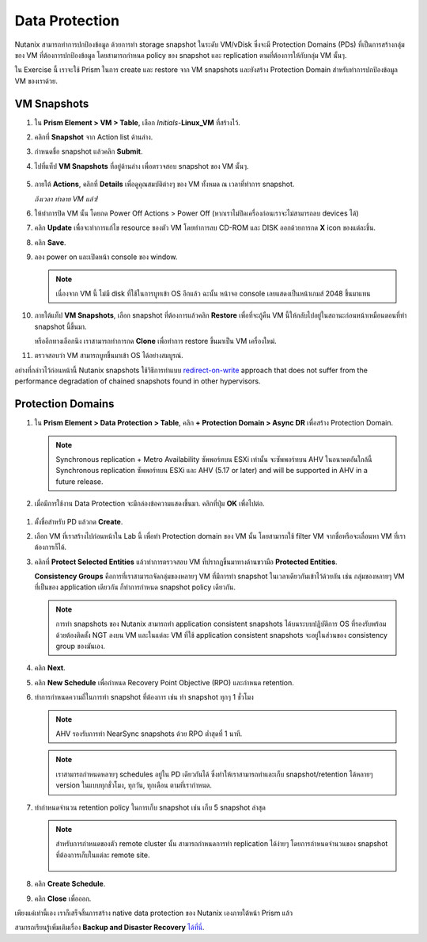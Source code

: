 .. _data_protection:

Data Protection
***************

Nutanix สามารถทำการปกป้องข้อมูล ด้วยการทำ storage snapshot ในระดับ VM/vDisk ซึ่งจะมี Protection Domains (PDs) ที่เป็นการสร้างกลุ่มของ VM ที่ต้องการปกป้องข้อมูล โดยสามารถกำหนด policy ของ snapshot และ replication ตามที่ต้องการให้กับกลุ่ม VM นั้นๆ.

ใน Exercise นี้ เราจะใช้ Prism ในการ create และ restore จาก VM snapshots และยังสร้าง Protection Domain สำหรับทำการปกป้องข้อมูล VM ของเราด้วย.

VM Snapshots
------------

#. ใน **Prism Element > VM > Table**, เลือก *Initials*-**Linux_VM** ที่สร้างไว้.

#. คลิกที่ **Snapshot** จาก Action list ด้านล่าง.

#. กำหนดชื่อ snapshot แล้วคลิก **Submit**.

#. ไปที่แท็ป **VM Snapshots** ที่อยู่ด้านล่าง เพื่อตรวจสอบ snapshot ของ VM นั้นๆ.

   .. figure:: images/manage_workloads_04.png

#. ภายใต้ **Actions**, คลิกที่ **Details** เพื่อดูคุณสมบัติต่างๆ ของ VM ทั้งหมด ณ เวลาที่ทำการ snapshot.

   *ถึงเวลา ทำลาย VM แล้ว!*

#. ให้ทำการปิด VM นั้น โดยกด Power Off Actions > Power Off (หากเราไม่ปิดเครื่องก่อนเราจะไม่สามารถลบ devices ได้)

#. คลิก **Update** เพื่อจะทำการแก้ไข resource ของตัว VM โดยทำการลบ CD-ROM และ DISK ออกด้วยการกด **X** icon ของแต่ละชิ้น.

#. คลิก **Save**.

#. ลอง power on และเปิดหน้า console ของ window.

   .. note:: 
     เนื่องจาก VM นี้ ไม่มี disk ที่ใช้ในการบูทเข้า OS อีกแล้ว ฉะนั้น หน้าจอ console เลยแสดงเป็นหน้าเกมส์ 2048 ขึ้นมาแทน

#. ภายใต้แท็ป **VM Snapshots**, เลือก snapshot ที่ต้องการแล้วคลิก **Restore** เพื่อที่จะกู้คืน VM นี้ให้กลับไปอยู่ในสถานะก่อนหน้าเหมือนตอนที่ทำ snapshot นี้ขึ้นมา.

   หรืออีกทางเลือกนึง เราสามารถทำการกด **Clone** เพื่อทำการ restore ขึ้นมาเป็น VM เครื่องใหม่.

#. ตรวจสอบว่า VM สามารถบูทขึ้นมาเข้า OS ได้อย่างสมบูรณ์.

อย่างที่กล่าวไว้ก่อนหน้านี้ Nutanix snapshots ใช้วิธีการทำแบบ `redirect-on-write <https://nutanixbible.com/#anchor-book-of-aos-snapshots-and-clones>`_ approach that does not suffer from the performance degradation of chained snapshots found in other hypervisors.

Protection Domains
------------------

#. ใน **Prism Element > Data Protection > Table**, คลิก **+ Protection Domain > Async DR** เพื่อสร้าง Protection Domain.

   .. note::

      Synchronous replication + Metro Availability ซัพพอร์ทบน ESXi เท่านั้น จะซัพพอร์ทบน AHV ในอนาคตอันใกล้นี้
      Synchronous replication ซัพพอร์ทบน ESXi และ AHV (5.17 or later) and will be supported in AHV in a future release.

#. เมื่อมีการใช้งาน Data Protection จะมีกล่องข้อความแสดงขึ้นมา. คลิกที่ปุ่ม **OK** เพื่อไปต่อ.

.. figure:: images/data_protection_01.png

#. ตั้งชื่อสำหรับ PD แล้วกด **Create**.

#. เลือก VM ที่เราสร้างไปก่อนหน้าใน Lab นี้ เพื่อทำ Protection domain ของ VM นั้น โดยสามารถใช้ filter VM จากชื่อหรือจะเลื่อนหา VM ที่เราต้องการก็ได้.

#. คลิกที่ **Protect Selected Entities** แล้วทำการตรวจสอบ VM ที่ปรากฏขึ้นมาทางด้านขวามือ **Protected Entities**.

   **Consistency Groups** คือการที่เราสามารถจัดกลุ่มของหลายๆ VM ที่มีการทำ snapshot ในเวลาเดียวกันเข้าไว้ด้วยกัน เช่น กลุ่มของหลายๆ VM ที่เป็นของ application เดียวกัน ก็ทำการกำหนด snapshot policy เดียวกัน.

   .. note:: 
     การทำ snapshots ของ Nutanix สามารถทำ application consistent snapshots ได้บนระบบปฏิบัติการ OS ที่รองรับพร้อมด้วยต้องติดตั้ง NGT ลงบน VM และในแต่ละ VM ที่ใช้ application consistent snapshots จะอยู่ในส่วนของ consistency group ของมันเอง.

#. คลิก **Next**.

#. คลิก **New Schedule** เพื่อกำหนด Recovery Point Objective (RPO) และกำหนด retention.

#. ทำการกำหนดความถี่ในการทำ snapshot ที่ต้องการ เช่น ทำ snapshot ทุกๆ 1 ชั่วโมง

   .. note::

      AHV รองรับการทำ NearSync snapshots ด้วย RPO ต่ำสุดที่ 1 นาที.

   .. note::

      เราสามารถกำหนดหลายๆ schedules อยู่ใน PD เดียวกันได้ ซึ่งทำให้เราสามารถทำและเก็บ snapshot/retention ได้หลายๆ version ในแบบทุกชั่วโมง, ทุกวัน, ทุกเดือน ตามที่เรากำหนด.

#. ทำกำหนดจำนวน retention policy ในการเก็บ snapshot เช่น เก็บ 5 snapshot ล่าสุด

   .. note::

      สำหรับการกำหนดของตัว remote cluster นั้น สามารถกำหนดการทำ replication ได้ง่ายๆ โดยการกำหนดจำนวนของ snapshot ที่ต้องการเก็บในแต่ละ remote site.

      .. figure:: images/snapshot_02.png

#. คลิก **Create Schedule**.

#. คลิก **Close** เพื่อออก.

เพียงแค่เท่านี้เอง เราก็เสร็จสิ้นการสร้าง native data protection ของ Nutanix เองภายใต้หน้า Prism แล้ว

สามารถเรียนรู้เพิ่มเติมเรื่อง **Backup and Disaster Recovery** `ได้ที่นี่ <https://nutanixbible.com/#anchor-book-of-aos-backup-and-disaster-recovery>`_.

